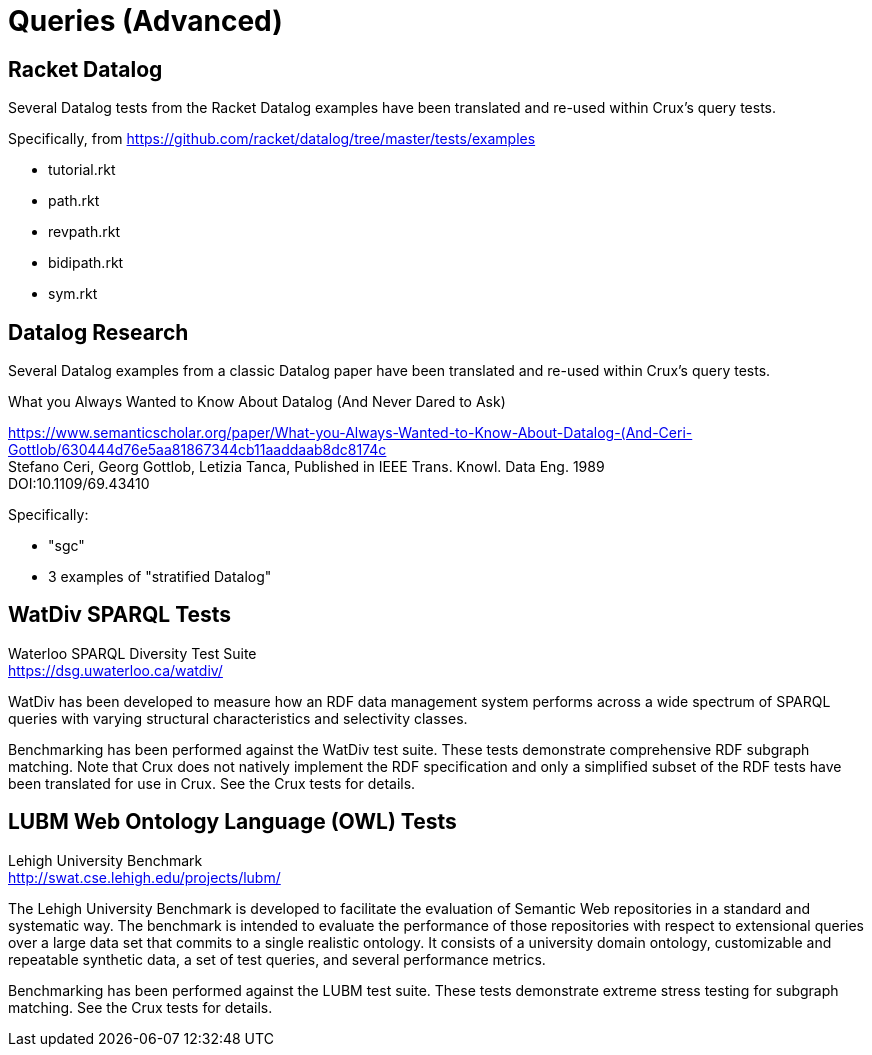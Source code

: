 [#advanced_queries]
= Queries (Advanced)

== Racket Datalog

Several Datalog tests from the Racket Datalog examples have been translated and
re-used within Crux's query tests.

Specifically, from https://github.com/racket/datalog/tree/master/tests/examples

- tutorial.rkt
- path.rkt
- revpath.rkt
- bidipath.rkt
- sym.rkt

[#datalog]
== Datalog Research

Several Datalog examples from a classic Datalog paper have been translated and
re-used within Crux's query tests.

.What you Always Wanted to Know About Datalog (And Never Dared to Ask)
****
[%hardbreaks]
https://www.semanticscholar.org/paper/What-you-Always-Wanted-to-Know-About-Datalog-(And-Ceri-Gottlob/630444d76e5aa81867344cb11aaddaab8dc8174c
Stefano Ceri, Georg Gottlob, Letizia Tanca, Published in IEEE Trans. Knowl. Data Eng. 1989
DOI:10.1109/69.43410
****

Specifically:

- "sgc"
- 3 examples of "stratified Datalog"

[#watdiv]
== WatDiv SPARQL Tests

****
[%hardbreaks]
Waterloo SPARQL Diversity Test Suite
https://dsg.uwaterloo.ca/watdiv/
****

WatDiv has been developed to measure how an RDF data management system performs
across a wide spectrum of SPARQL queries with varying structural
characteristics and selectivity classes.

Benchmarking has been performed against the WatDiv test suite. These tests
demonstrate comprehensive RDF subgraph matching. Note that Crux does not
natively implement the RDF specification and only a simplified subset of the
RDF tests have been translated for use in Crux. See the Crux tests for details.

[#lubm]
== LUBM Web Ontology Language (OWL) Tests

****
[%hardbreaks]
Lehigh University Benchmark
http://swat.cse.lehigh.edu/projects/lubm/
****

The Lehigh University Benchmark is developed to facilitate the evaluation of
Semantic Web repositories in a standard and systematic way. The benchmark is
intended to evaluate the performance of those repositories with respect to
extensional queries over a large data set that commits to a single realistic
ontology. It consists of a university domain ontology, customizable and
repeatable synthetic data, a set of test queries, and several performance
metrics.

Benchmarking has been performed against the LUBM test suite. These tests
demonstrate extreme stress testing for subgraph matching. See the Crux tests
for details.
